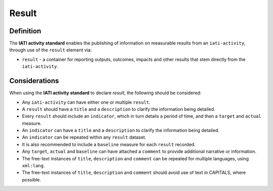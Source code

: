 Result
======

Definition
----------
The **IATI activity standard** enables the publishing of information on measurable results from an ``iati-activity``, through use of the ``result`` element via: 

* ``result`` - a container for reporting outputs, outcomes, impacts and other results that stem directly from the ``iati-activity``.

 
Considerations
--------------
When using the **IATI activity standard** to declare *result*, the following should be considered:

* Any ``iati-activity`` can have either one or multiple ``result``.
* A ``result`` should have a ``title`` and a ``description`` to clarify the information being detailed.
* Every ``result`` should include an ``indicator``, which in turn details a period of time, and then a ``target`` and ``actual`` measure.
* An ``indicator`` can have a ``title`` and a ``description`` to clarify the information being detailed.
* An ``indicator`` can be repeated within any ``result`` dataset.
* It is also recommended to include a ``baseline`` measure for each ``result`` recorded.
* Any ``target``, ``actual`` and ``baseline`` can have attached a ``comment`` to provide additional narrative or information.
* The free-text instances of ``title``, ``description`` and ``comment`` can be repeated for multiple languages, using ``xml:lang``.
* The free-text instances of ``title``, ``description`` and ``comment`` should avoid use of text in CAPITALS, where possible. 

